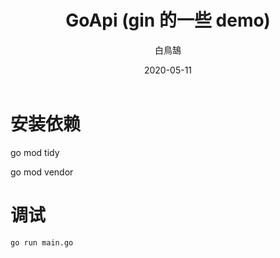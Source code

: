 #+TITLE: GoApi (gin 的一些 demo)
#+AUTHOR: 白鳥鵠
#+DATE: 2020-05-11

* 安装依赖
#+BEGIN__SRC bash
# 增加缺失的包, 移除没用的包
go mod tidy
# 把依赖拷贝到 ./vendor/ 下
go mod vendor
#+END_SRC

* 调试
#+BEGIN_SRC bash
go run main.go
#+END_SRC
